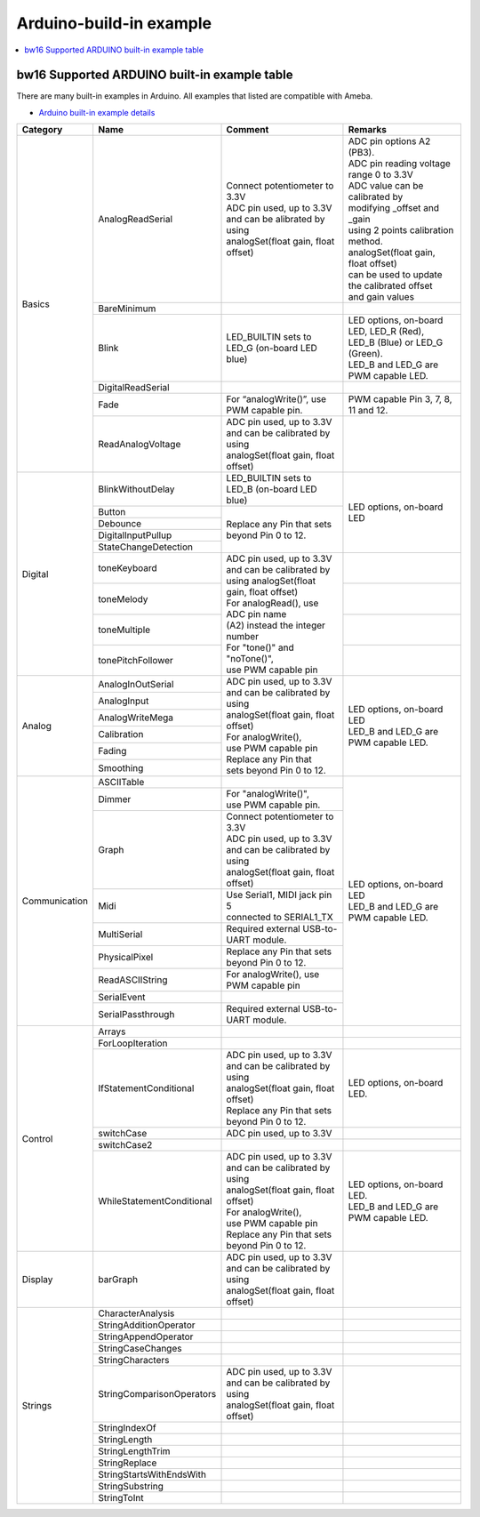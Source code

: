 Arduino-build-in example
========================

.. contents::
  :local:
  :depth: 2

bw16 Supported ARDUINO built-in example table
---------------------------------------------

There are many built-in examples in Arduino. All examples that listed are compatible with Ameba.

- `Arduino built-in example details <https://www.arduino.cc/en/Tutorial/BuiltInExamples/>`_

+---------------+---------------------------+-----------------------------------------------+----------------------------------------------------+
| **Category**  | **Name**                  | **Comment**                                   | **Remarks**                                        |
+===============+===========================+===============================================+====================================================+
| Basics        | AnalogReadSerial          | | Connect potentiometer to 3.3V               | | ADC pin options A2 (PB3).                        |
|               |                           |                                               |                                                    |
|               |                           | | ADC pin used, up to 3.3V                    |                                                    |
|               |                           | | and can be alibrated by using               | | ADC pin reading voltage range 0 to 3.3V          |
|               |                           | | analogSet(float gain, float offset)         |                                                    |
|               |                           |                                               | | ADC value can be calibrated by                   |
|               |                           |                                               | | modifying _offset and _gain                      |
|               |                           |                                               | | using 2 points calibration method.               |
|               |                           |                                               | | analogSet(float gain, float offset)              |
|               |                           |                                               | | can be used to update the calibrated offset      |
|               |                           |                                               | | and gain values                                  |
|               +---------------------------+-----------------------------------------------+----------------------------------------------------+
|               | BareMinimum               |                                               |                                                    |
|               +---------------------------+-----------------------------------------------+----------------------------------------------------+
|               | Blink                     | | LED_BUILTIN sets to                         | | LED options, on-board LED, LED_R (Red),          |
|               |                           | | LED_G (on-board LED blue)                   | | LED_B (Blue) or LED_G (Green).                   |
|               |                           |                                               | | LED_B and LED_G are PWM capable LED.             |
|               +---------------------------+-----------------------------------------------+----------------------------------------------------+
|               | DigitalReadSerial         |                                               |                                                    |
|               +---------------------------+-----------------------------------------------+----------------------------------------------------+
|               | Fade                      | | For “analogWrite()”, use PWM capable pin.   | | PWM capable Pin 3, 7, 8, 11 and 12.              |
|               +---------------------------+-----------------------------------------------+----------------------------------------------------+
|               | ReadAnalogVoltage         | | ADC pin used, up to 3.3V                    |                                                    |
|               |                           | | and can be calibrated by using              |                                                    |
|               |                           | | analogSet(float gain, float offset)         |                                                    |
+---------------+---------------------------+-----------------------------------------------+----------------------------------------------------+
| Digital       | BlinkWithoutDelay         | | LED_BUILTIN sets to                         |  LED options, on-board LED                         |
|               |                           | | LED_B (on-board LED blue)                   |                                                    |
|               +---------------------------+-----------------------------------------------+                                                    |
|               | Button                    |                                               |                                                    |
|               +---------------------------+ Replace any Pin that sets beyond Pin 0 to 12. |                                                    |
|               | Debounce                  |                                               |                                                    |
|               +---------------------------+                                               |                                                    |
|               | DigitalInputPullup        |                                               |                                                    |
|               +---------------------------+                                               |                                                    |
|               | StateChangeDetection      |                                               |                                                    |
|               +---------------------------+-----------------------------------------------+----------------------------------------------------+
|               | toneKeyboard              | | ADC pin used, up to 3.3V                    |                                                    |
|               +---------------------------+ | and can be calibrated by                    +----------------------------------------------------+
|               | toneMelody                | | using analogSet(float gain, float offset)   |                                                    |
|               +---------------------------+                                               +----------------------------------------------------+
|               | toneMultiple              | | For analogRead(), use ADC pin name          |                                                    |
|               +---------------------------+ | (A2) instead the integer number             +----------------------------------------------------+
|               | tonePitchFollower         |                                               |                                                    |
|               |                           | | For "tone()" and "noTone()",                |                                                    |
|               |                           | | use PWM capable pin                         |                                                    |
+---------------+---------------------------+-----------------------------------------------+----------------------------------------------------+
| Analog        | AnalogInOutSerial         | | ADC pin used, up to 3.3V                    | | LED options, on-board LED                        |
|               +---------------------------+ | and can be calibrated by using              | | LED_B and LED_G are PWM capable LED.             |
|               | AnalogInput               | | analogSet(float gain, float offset)         |                                                    |
|               +---------------------------+                                               |                                                    |
|               | AnalogWriteMega           | | For analogWrite(),                          |                                                    |
|               +---------------------------+ | use PWM capable pin                         |                                                    |
|               | Calibration               | | Replace any Pin that                        |                                                    |
|               +---------------------------+ | sets beyond Pin 0 to 12.                    |                                                    |
|               | Fading                    |                                               |                                                    |
|               +---------------------------+                                               |                                                    |
|               | Smoothing                 |                                               |                                                    |
+---------------+---------------------------+-----------------------------------------------+----------------------------------------------------+
| Communication | ASCIITable                |                                               | | LED options, on-board LED                        |
|               +---------------------------+-----------------------------------------------+ | LED_B and LED_G are PWM capable LED.             |
|               | Dimmer                    | | For "analogWrite()",                        |                                                    |
|               |                           | | use PWM capable pin.                        |                                                    |
|               +---------------------------+-----------------------------------------------+                                                    |
|               | Graph                     | | Connect potentiometer to 3.3V               |                                                    |
|               |                           | | ADC pin used, up to 3.3V                    |                                                    |
|               |                           | | and can be calibrated by using              |                                                    |                                                   
|               |                           | | analogSet(float gain, float offset)         |                                                    |
|               +---------------------------+-----------------------------------------------+                                                    |
|               | Midi                      | | Use Serial1, MIDI jack pin 5                |                                                    |
|               |                           | | connected to SERIAL1_TX                     |                                                    |
|               +---------------------------+-----------------------------------------------+                                                    |
|               | MultiSerial               |  Required external USB-to-UART module.        |                                                    |
|               +---------------------------+-----------------------------------------------+                                                    |
|               | PhysicalPixel             |  Replace any Pin that sets beyond Pin 0 to 12.|                                                    |
|               +---------------------------+-----------------------------------------------+                                                    |
|               | ReadASCIIString           |  For analogWrite(), use PWM capable pin       |                                                    |
|               +---------------------------+-----------------------------------------------+                                                    |
|               | SerialEvent               |                                               |                                                    |
|               +---------------------------+-----------------------------------------------+                                                    |
|               | SerialPassthrough         |  Required external USB-to-UART module.        |                                                    |
+---------------+---------------------------+-----------------------------------------------+----------------------------------------------------+
| Control       | Arrays                    |                                               |                                                    |
|               +---------------------------+-----------------------------------------------+----------------------------------------------------+
|               | ForLoopIteration          |                                               |                                                    |
|               +---------------------------+-----------------------------------------------+----------------------------------------------------+
|               | IfStatementConditional    | | ADC pin used, up to 3.3V                    |  LED options, on-board LED.                        |
|               |                           | | and can be calibrated by using              |                                                    |
|               |                           | | analogSet(float gain, float offset)         |                                                    |
|               |                           | | Replace any Pin that sets                   |                                                    |
|               |                           | | beyond Pin 0 to 12.                         |                                                    |
|               +---------------------------+-----------------------------------------------+----------------------------------------------------+
|               | switchCase                |  ADC pin used, up to 3.3V                     |                                                    |
|               +---------------------------+-----------------------------------------------+----------------------------------------------------+
|               | switchCase2               |                                               |                                                    |
|               +---------------------------+-----------------------------------------------+----------------------------------------------------+
|               | WhileStatementConditional | | ADC pin used, up to 3.3V                    | | LED options, on-board LED.                       |
|               |                           | | and can be calibrated by using              | | LED_B and LED_G are PWM capable LED.             |
|               |                           | | analogSet(float gain, float offset)         |                                                    |
|               |                           | | For analogWrite(),                          |                                                    |
|               |                           | | use PWM capable pin                         |                                                    |                                                    
|               |                           | | Replace any Pin that sets                   |                                                    |
|               |                           | | beyond Pin 0 to 12.                         |                                                    |
+---------------+---------------------------+-----------------------------------------------+----------------------------------------------------+
| Display       | barGraph                  | | ADC pin used, up to 3.3V                    |                                                    |
|               |                           | | and can be calibrated by using              |                                                    |
|               |                           | | analogSet(float gain, float offset)         |                                                    |
+---------------+---------------------------+-----------------------------------------------+----------------------------------------------------+
| Strings       | CharacterAnalysis         |                                               |                                                    |
|               +---------------------------+-----------------------------------------------+----------------------------------------------------+
|               | StringAdditionOperator    |                                               |                                                    |
|               +---------------------------+-----------------------------------------------+----------------------------------------------------+
|               | StringAppendOperator      |                                               |                                                    |
|               +---------------------------+-----------------------------------------------+----------------------------------------------------+
|               | StringCaseChanges         |                                               |                                                    |
|               +---------------------------+-----------------------------------------------+----------------------------------------------------+
|               | StringCharacters          |                                               |                                                    |
|               +---------------------------+-----------------------------------------------+----------------------------------------------------+
|               | StringComparisonOperators | | ADC pin used, up to 3.3V                    |                                                    |
|               |                           | | and can be calibrated by using              |                                                    |
|               |                           | | analogSet(float gain, float offset)         |                                                    |
|               +---------------------------+-----------------------------------------------+----------------------------------------------------+
|               | StringIndexOf             |                                               |                                                    |
|               +---------------------------+-----------------------------------------------+----------------------------------------------------+
|               | StringLength              |                                               |                                                    |
|               +---------------------------+-----------------------------------------------+----------------------------------------------------+
|               | StringLengthTrim          |                                               |                                                    |
|               +---------------------------+-----------------------------------------------+----------------------------------------------------+
|               | StringReplace             |                                               |                                                    |
|               +---------------------------+-----------------------------------------------+----------------------------------------------------+
|               | StringStartsWithEndsWith  |                                               |                                                    |
|               +---------------------------+-----------------------------------------------+----------------------------------------------------+
|               | StringSubstring           |                                               |                                                    |
|               +---------------------------+-----------------------------------------------+----------------------------------------------------+
|               | StringToInt               |                                               |                                                    |
+---------------+---------------------------+-----------------------------------------------+----------------------------------------------------+

